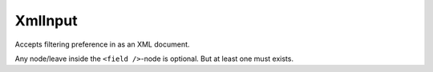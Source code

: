 XmlInput
========

Accepts filtering preference in as an XML document.

Any node/leave inside the ``<field />``-node is optional.
But at least one must exists.

.. code-block:: xml
   :linenos:

    <?xml version="1.0" encoding="UTF-8"?>
    <filters>
        <groups>

            <group>
                <field name="user">
                    <single-values>
                        <value>2</value>
                    </single-values>

                    <excluded-values>
                        <value>15</value>
                    </excluded-values>

                    <ranges>
                        <range>
                            <lower>10</lower>
                            <higher>20</higher>
                        </range>
                    </ranges>

                    <excluded-ranges>
                        <range>
                            <lower>10</lower>
                            <higher>20</higher>
                        </range>
                    </excluded-ranges>

                    <compares>
                        <compare opr="&gt;">25</compare>
                    </compares>
                </field>
            </group>

            <group>
                <field name="user">
                    <single-values>
                        <value>100</value>
                    </single-values>
                    <!-- ... -->
                </field>

            </group>
        </groups>
    </filters>
